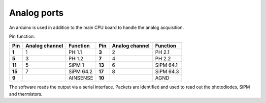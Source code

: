 Analog ports
============

An arduino is used in addition to the main CPU board to handle the analog acquisition.

Pin function:

+----------+----------------+-----------+----------+----------------+-----------+
| Pin      | Analog channel | Function  | Pin      | Analog channel | Function  | 
+==========+================+===========+==========+================+===========+
| **1**    | 1              | PH 1.1    | **3**    | 2              | PH 2.1    |
+----------+----------------+-----------+----------+----------------+-----------+
| **5**    | 3              | PH 1.2    | **7**    | 4              | PH 2.2    |
+----------+----------------+-----------+----------+----------------+-----------+
| **11**   | 5              | SiPM 1    | **13**   | 6              | SiPM 64.1 |
+----------+----------------+-----------+----------+----------------+-----------+
| **15**   | 7              | SiPM 64.2 | **17**   | 8              | SiPM 64.3 |
+----------+----------------+-----------+----------+----------------+-----------+
| **9**    |                | AINSENSE  | **10**   |                | AGND      |
+----------+----------------+-----------+----------+----------------+-----------+

The software reads the output via a serial interface. Packets are identified and used to read out the photodiodes, SiPM and thermistors.
